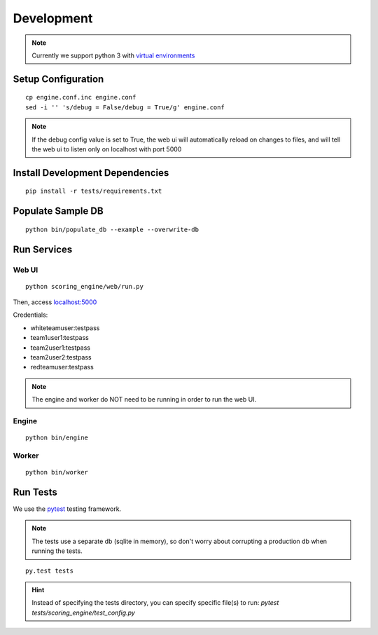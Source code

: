 Development
***********

.. note:: Currently we support python 3 with `virtual environments <http://docs.python-guide.org/en/latest/dev/virtualenvs/#lower-level-virtualenv>`_

Setup Configuration
-------------------
::

  cp engine.conf.inc engine.conf
  sed -i '' 's/debug = False/debug = True/g' engine.conf

.. note:: If the debug config value is set to True, the web ui will automatically reload on changes to files, and will tell the web ui to listen only on localhost with port 5000

Install Development Dependencies
--------------------------------
::

  pip install -r tests/requirements.txt


Populate Sample DB
------------------
::

  python bin/populate_db --example --overwrite-db

Run Services
------------
Web UI
^^^^^^
::

  python scoring_engine/web/run.py

Then, access `localhost:5000 <http:localhost:5000>`_

Credentials:

* whiteteamuser:testpass
* team1user1:testpass
* team2user1:testpass
* team2user2:testpass
* redteamuser:testpass

.. note:: The engine and worker do NOT need to be running in order to run the web UI.

Engine
^^^^^^
::

  python bin/engine

Worker
^^^^^^
::

  python bin/worker

Run Tests
---------
We use the `pytest <https://docs.pytest.org/en/latest/>`_ testing framework.

.. note:: The tests use a separate db (sqlite in memory), so don't worry about corrupting a production db when running the tests.

::

  py.test tests

.. hint:: Instead of specifying the tests directory, you can specify specific file(s) to run: *pytest tests/scoring_engine/test_config.py*
